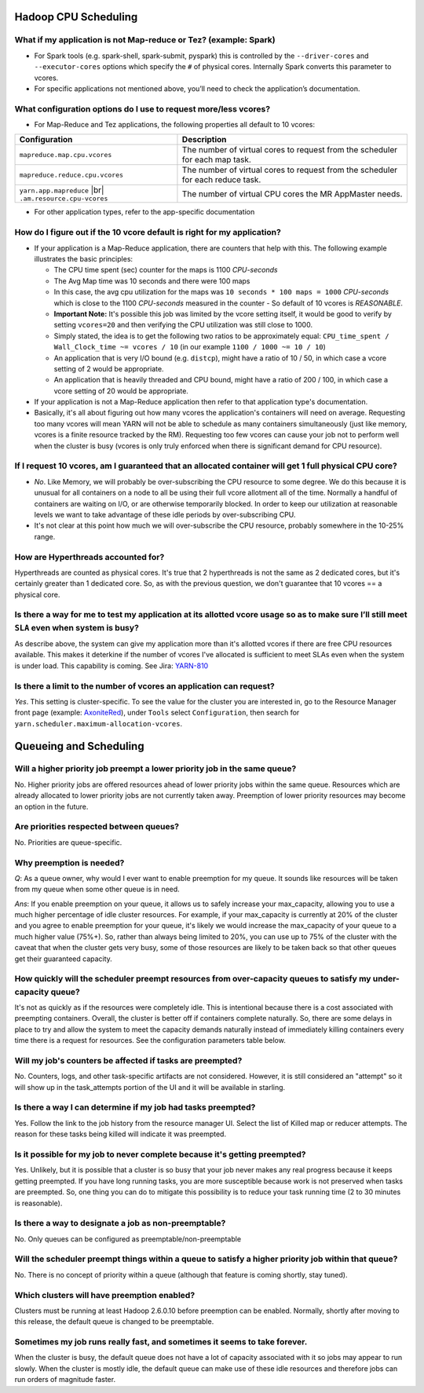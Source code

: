 Hadoop CPU Scheduling
=====================

What if my application is not Map-reduce or Tez? (example: Spark)
-----------------------------------------------------------------

* For Spark tools (e.g. spark-shell, spark-submit, pyspark) this is controlled by the ``--driver-cores`` and ``--executor-cores`` options which specify the ``#`` of physical cores. Internally Spark converts this parameter to vcores.
* For specific applications not mentioned above, you’ll need to check the application’s documentation.


What configuration options do I use to request more/less vcores?
-----------------------------------------------------------------

* For Map-Reduce and Tez applications, the following properties all default to 10 vcores:

+---------------------------------------------------------+---------------------------------------------------------------------------------+
|                      Configuration                      |                                   Description                                   |
+=========================================================+=================================================================================+
| ``mapreduce.map.cpu.vcores``                            | The number of virtual cores to request from the scheduler for each map task.    |
+---------------------------------------------------------+---------------------------------------------------------------------------------+
| ``mapreduce.reduce.cpu.vcores``                         | The number of virtual cores to request from the scheduler for each reduce task. |
+---------------------------------------------------------+---------------------------------------------------------------------------------+
| ``yarn.app.mapreduce`` |br| ``.am.resource.cpu-vcores`` | The number of virtual CPU cores the MR AppMaster needs.                         |
+---------------------------------------------------------+---------------------------------------------------------------------------------+

* For other application types, refer to the app-specific documentation

How do I figure out if the 10 vcore default is right for my application?
------------------------------------------------------------------------

* If your application is a Map-Reduce application, there are counters that help with this. The following example illustrates the basic principles:

  * The CPU time spent (sec) counter for the maps is 1100 `CPU-seconds`
  * The Avg Map time was 10 seconds and there were 100 maps
  * In this case, the avg cpu utilization for the maps was ``10 seconds * 100 maps = 1000`` `CPU-seconds` which is close to the 1100 `CPU-seconds` measured in the counter - So default of 10 vcores is *REASONABLE*.
  * **Important Note:** It's possible this job was limited by the vcore setting itself, it would be good to verify by setting ``vcores=20`` and then verifying the CPU utilization was still close to 1000.
  * Simply stated, the idea is to get the following two ratios to be approximately equal: ``CPU_time_spent / Wall_Clock_time ~= vcores / 10`` (in our example ``1100 / 1000 ~= 10 / 10``)
  * An application that is very I/O bound (e.g. ``distcp``), might have a ratio of 10 / 50, in which case a vcore setting of 2 would be appropriate.
  * An application that is heavily threaded and CPU bound, might have a ratio of 200 / 100, in which case a vcore setting of 20 would be appropriate.

* If your application is not a Map-Reduce application then refer to that application type's documentation.
* Basically, it's all about figuring out how many vcores the application's containers will need on average. Requesting too many vcores will mean YARN will not be able to schedule as many containers simultaneously (just like memory, vcores is a finite resource tracked by the RM). Requesting too few vcores can cause your job not to perform well when the cluster is busy (vcores is only truly enforced when there is significant demand for CPU resource).


If I request 10 vcores, am I guaranteed that an allocated container will get 1 full physical CPU core?
------------------------------------------------------------------------------------------------------

* *No*. Like Memory, we will probably be over-subscribing the CPU resource to some degree. We do this because it is unusual for all containers on a node to all be using their full vcore allotment all of the time. Normally a handful of containers are waiting on I/O, or are otherwise temporarily blocked. In order to keep our utilization at reasonable levels we want to take advantage of these idle periods by over-subscribing CPU.
* It's not clear at this point how much we will over-subscribe the CPU resource, probably somewhere in the 10-25% range.

How are Hyperthreads accounted for?
-----------------------------------

Hyperthreads are counted as physical cores. It's true that 2 hyperthreads is not the same as 2 dedicated cores, but it's certainly greater than 1 dedicated core. So, as with the previous question, we don't guarantee that 10 vcores == a physical core.

Is there a way for me to test my application at its allotted vcore usage so as to make sure I’ll still meet ``SLA`` even when system is busy?
---------------------------------------------------------------------------------------------------------------------------------------------

As describe above, the system can give my application more than it's allotted vcores if there are free CPU resources available. This makes it deterkine if the number of vcores I've allocated is sufficient to meet SLAs even when the system is under load.
This capability is coming. See Jira: `YARN-810 <https://issues.apache.org/jira/browse/YARN-810>`_

Is there a limit to the number of vcores an application can request?
--------------------------------------------------------------------

*Yes*. This setting is cluster-specific. To see the value for the cluster you are interested in, go to the Resource Manager front page (example: `AxoniteRed <http://axonitered-jt1.red.ygrid.yahoo.com:8088/cluster/scheduler>`_), under ``Tools`` select ``Configuration``, then search for ``yarn.scheduler.maximum-allocation-vcores``.

Queueing and Scheduling
=======================

Will a higher priority job preempt a lower priority job in the same queue?
--------------------------------------------------------------------------
No. Higher priority jobs are offered resources ahead of lower priority jobs within the same queue. Resources which are already allocated to lower priority jobs are not currently taken away. Preemption of lower priority resources may become an option in the future.

Are priorities respected between queues?
----------------------------------------
No. Priorities are queue-specific.

Why preemption is needed?
-------------------------

*Q*: As a queue owner, why would I ever want to enable preemption for my queue. It sounds like resources will be taken from my queue when some other queue is in need.

*Ans*: If you enable preemption on your queue, it allows us to safely increase your max_capacity, allowing you to use a much higher percentage of idle cluster resources. For example, if your max_capacity is currently at 20% of the cluster and you agree to enable preemption for your queue, it's likely we would increase the max_capacity of your queue to a much higher value (75%+). So, rather than always being limited to 20%, you can use up to 75% of the cluster with the caveat that  when the cluster gets very busy, some of those resources are likely to be taken back so that other queues get their guaranteed capacity.


How quickly will the scheduler preempt resources from over-capacity queues to satisfy my under-capacity queue?
--------------------------------------------------------------------------------------------------------------

It's not as quickly as if the resources were completely idle. This is intentional because there is a cost associated with preempting containers. Overall, the cluster is better off if containers complete naturally. So, there are some delays in place to try and allow the system to meet the capacity demands naturally instead of immediately killing containers every time there is a request for resources. See the configuration parameters table below.

Will my job's counters be affected if tasks are preempted?
----------------------------------------------------------

No. Counters, logs, and other task-specific artifacts are not considered. However, it is still considered an "attempt" so it will show up in the task_attempts portion of the UI and it will be available in starling.

Is there a way I can determine if my job had tasks preempted?
-------------------------------------------------------------

Yes. Follow the link to the job history from the resource manager UI. Select the list of Killed map or reducer attempts. The reason for these tasks being killed will indicate it was preempted.

Is it possible for my job to never complete because it's getting preempted?
---------------------------------------------------------------------------
Yes. Unlikely, but it is possible that a cluster is so busy that your job never makes any real progress because it keeps getting preempted. If you have long running tasks, you are more susceptible because work is not preserved when tasks are preempted. So, one thing you can do to mitigate this possibility is to reduce your task running time (2 to 30 minutes is reasonable).

Is there a way to designate a job as non-preemptable?
-----------------------------------------------------
No. Only queues can be configured as preemptable/non-preemptable

Will the scheduler preempt things within a queue to satisfy a higher priority job within that queue?
----------------------------------------------------------------------------------------------------
No. There is no concept of priority within a queue (although that feature is coming shortly, stay tuned).

Which clusters will have preemption enabled?
---------------------------------------------

Clusters must be running at least Hadoop 2.6.0.10 before preemption can be enabled. Normally, shortly after moving to this release, the default queue is changed to be preemptable.

Sometimes my job runs really fast, and sometimes it seems to take forever.
---------------------------------------------------------------------------

When the cluster is busy, the default queue does not have a lot of capacity associated with it so jobs may appear to run slowly. When the cluster is mostly idle, the default queue can make use of these idle resources and therefore jobs can run orders of magnitude faster.
